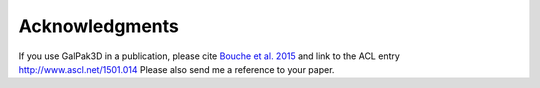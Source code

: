 Acknowledgments
---------------

If you use GalPak3D in a publication, please cite `Bouche et al. 2015 <http://adsabs.harvard.edu/abs/2015AJ....150...92B>`_
and link to the ACL entry `http://www.ascl.net/1501.014 <http://adsabs.harvard.edu/abs/2015ascl.soft01014B>`_
Please also send me a reference to your paper.